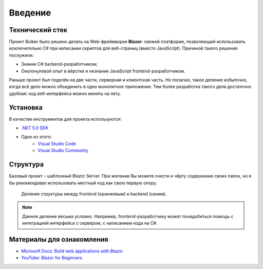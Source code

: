 Введение
========

Технический стек
----------------

Проект Bulker было решено делать на Web-фреймворке **Blazor**: свежей платформе, позволяющей использовать исключительно C# при написании скриптов для веб-страниц (вместо JavaScript).
Причиной такого решения послужили:

* Знание C# backend-разработчиком;
* Околонулевой опыт в вёрстке и незнание JavaScript frontend-разработчиком.

Раньше проект был поделён на две части, серверная и клиентская часть. Но полагаю, такое деление избыточно, когда всё дело можно объединить в одно монолитное приложение.
Тем более разработка такого дела достаточно удобная: код веб-интерфейса можно менять на лету.

Установка
---------

В качестве инструментов для проекта используются:

* `.NET 5.0 SDK <https://dotnet.microsoft.com/en-us/download/dotnet/thank-you/sdk-5.0.405-windows-x64-installer/>`_
* Одно из этого:
    * `Visual Studio Code <https://visualstudio.microsoft.com/ru/downloads/>`_
    * `Visual Studio Community <https://visualstudio.microsoft.com/ru/downloads/>`_

Структура
---------

Базовый проект – шаблонный Blazor Server. При желании Вы можете снести к чёрту содержание своих папок, но я бы рекомендовал использовать местный код как свою первую опору.

.. glossary::

    Data
        Содержит используемые структуры данных и методы взаимодействия с ними.

    Pages
        Каждая отдельная страница внутри сайта. Например, главная страница, страница "о себе" и т.д.
        Можно встраивать, как и элементы из *Shared*, но рекомендуется их разграничивать.

    Properties
        Настройки компиляции/отладки проекта. Думаю, не придётся трогать.

    Shared
        Разделяемые элементы веб-интерфейса, т.н. "виджеты". Например, это навигационное меню, шапка и т.д.

    wwwroot
        Общая конфигурация сайта. Это основной стиль CSS, иконка сайта, используемые шрифты.

    Program.cs
        Точка входа в программу. По идее на ранних этапах изменять не придётся.

    Startup.cs
        Конфигурация сервера. Используется для добавления новых сервисов (для работы с данными) и посредников (для обеспечения безопасного соединения).

.. figure:: img/structure_div.png

    Деление структуры между frontend (оранжевым) и backend (синим).

.. note::

    Данное деление весьма условно. Например, frontend-разработчику может понадобиться помощь с интеграцией интерфейса с сервером, с написанием кода на C#.

Материалы для ознакомления
--------------------------

* `Microsoft Docs: Build web applications with Blazor <https://docs.microsoft.com/en-us/learn/paths/build-web-apps-with-blazor/>`_
* `YouTube: Blazor for Beginners <https://www.youtube.com/playlist?list=PLdo4fOcmZ0oUJCA3DCzKT79Oe3kdKEceX/>`_